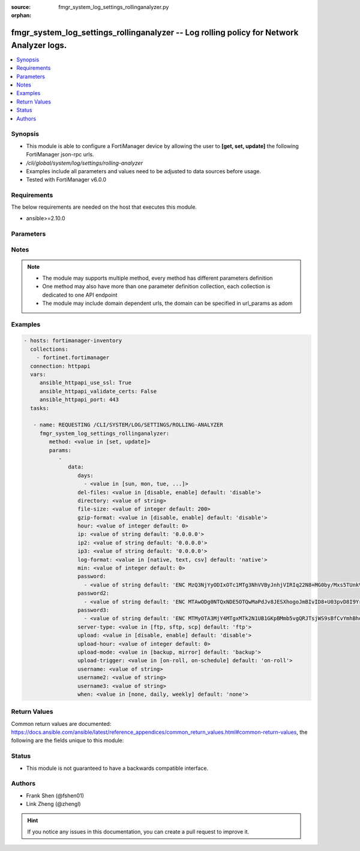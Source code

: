 :source: fmgr_system_log_settings_rollinganalyzer.py

:orphan:

.. _fmgr_system_log_settings_rollinganalyzer:

fmgr_system_log_settings_rollinganalyzer -- Log rolling policy for Network Analyzer logs.
+++++++++++++++++++++++++++++++++++++++++++++++++++++++++++++++++++++++++++++++++++++++++

.. versionadded:: 2.10

.. contents::
   :local:
   :depth: 1


Synopsis
--------

- This module is able to configure a FortiManager device by allowing the user to **[get, set, update]** the following FortiManager json-rpc urls.
- `/cli/global/system/log/settings/rolling-analyzer`
- Examples include all parameters and values need to be adjusted to data sources before usage.
- Tested with FortiManager v6.0.0


Requirements
------------
The below requirements are needed on the host that executes this module.

- ansible>=2.10.0



Parameters
----------

.. raw:: html

 <ul>
 <li><span class="li-head">parameters for method: [get]</span> - Log rolling policy for Network Analyzer logs.</li>
 <ul class="ul-self">
 </ul>
 <li><span class="li-head">parameters for method: [set, update]</span> - Log rolling policy for Network Analyzer logs.</li>
 <ul class="ul-self">
 <li><span class="li-head">data</span> - No description for the parameter <span class="li-normal">type: dict</span> <ul class="ul-self">
 <li><span class="li-head">days</span> - No description for the parameter <span class="li-normal">type: array</span> <ul class="ul-self">
 <li><span class="li-head">{no-name}</span> - No description for the parameter <span class="li-normal">type: str</span>  <span class="li-normal">choices: [sun, mon, tue, wed, thu, fri, sat]</span> </li>
 </ul>
 <li><span class="li-head">del-files</span> - Enable/disable log file deletion after uploading. <span class="li-normal">type: str</span>  <span class="li-normal">choices: [disable, enable]</span>  <span class="li-normal">default: disable</span> </li>
 <li><span class="li-head">directory</span> - Upload server directory, for Unix server, use absolute <span class="li-normal">type: str</span> </li>
 <li><span class="li-head">file-size</span> - Roll log files when they reach this size (MB). <span class="li-normal">type: int</span>  <span class="li-normal">default: 200</span> </li>
 <li><span class="li-head">gzip-format</span> - Enable/disable compression of uploaded log files. <span class="li-normal">type: str</span>  <span class="li-normal">choices: [disable, enable]</span>  <span class="li-normal">default: disable</span> </li>
 <li><span class="li-head">hour</span> - Log files rolling schedule (hour). <span class="li-normal">type: int</span>  <span class="li-normal">default: 0</span> </li>
 <li><span class="li-head">ip</span> - Upload server IP address. <span class="li-normal">type: str</span>  <span class="li-normal">default: 0.0.0.0</span> </li>
 <li><span class="li-head">ip2</span> - Upload server IP2 address. <span class="li-normal">type: str</span>  <span class="li-normal">default: 0.0.0.0</span> </li>
 <li><span class="li-head">ip3</span> - Upload server IP3 address. <span class="li-normal">type: str</span>  <span class="li-normal">default: 0.0.0.0</span> </li>
 <li><span class="li-head">log-format</span> - Format of uploaded log files. <span class="li-normal">type: str</span>  <span class="li-normal">choices: [native, text, csv]</span>  <span class="li-normal">default: native</span> </li>
 <li><span class="li-head">min</span> - Log files rolling schedule (minutes). <span class="li-normal">type: int</span>  <span class="li-normal">default: 0</span> </li>
 <li><span class="li-head">password</span> - No description for the parameter <span class="li-normal">type: array</span> <ul class="ul-self">
 <li><span class="li-head">{no-name}</span> - No description for the parameter <span class="li-normal">type: str</span>  <span class="li-normal">default: ENC MzQ3NjYyODIxOTc1MTg3NhVVByJnhjVIRIq22N8+MG0by/Mxs5TUnkVnhHtwoRdEVnaNNj6P9rGxNsGaBAn2SVhBLt6V9QWnTm1fbC1hAWycBDzkxK37kTzWEwu5NE66yvC4sVh53l+CSOPZabxA2n7XCNB9Kce1X8EeGUr4PqPCtCej</span> </li>
 </ul>
 <li><span class="li-head">password2</span> - No description for the parameter <span class="li-normal">type: array</span> <ul class="ul-self">
 <li><span class="li-head">{no-name}</span> - No description for the parameter <span class="li-normal">type: str</span>  <span class="li-normal">default: ENC MTAwODg0NTQxNDE5OTQwMaPdJv8JESXhogoJmBIvID8+U03pvD8I9Yr/Q1NGxPnlvLKVEOISmJ/IRPZauTQ/oJ5KlJE3LSzrXEOWAhn2mNaoS+nFbu0seQqMEhUdLbx41Q0yi4dCM9n3PF8RETPiFayOQ5sWWPRD7ALjlthRLogqkua5</span> </li>
 </ul>
 <li><span class="li-head">password3</span> - No description for the parameter <span class="li-normal">type: array</span> <ul class="ul-self">
 <li><span class="li-head">{no-name}</span> - No description for the parameter <span class="li-normal">type: str</span>  <span class="li-normal">default: ENC MTMyOTA3MjY4MTgxMTk2N1UB1GKpBMmb5vgQRJTsjWS9sBfCvYmhBhdgf+ipyNKwY43YcyKBx3TaUcf6QLEdeVgFD2ymJHzfX99dusp8IfxNYj7ITnobzP+GcHYMOyPtjtcORJqwHTpEy9rnqCfy6nKz2Sdj1D1SnqOfRhn0R8sonnED</span> </li>
 </ul>
 <li><span class="li-head">server-type</span> - Upload server type. <span class="li-normal">type: str</span>  <span class="li-normal">choices: [ftp, sftp, scp]</span>  <span class="li-normal">default: ftp</span> </li>
 <li><span class="li-head">upload</span> - Enable/disable log file uploads. <span class="li-normal">type: str</span>  <span class="li-normal">choices: [disable, enable]</span>  <span class="li-normal">default: disable</span> </li>
 <li><span class="li-head">upload-hour</span> - Log files upload schedule (hour). <span class="li-normal">type: int</span>  <span class="li-normal">default: 0</span> </li>
 <li><span class="li-head">upload-mode</span> - Upload mode with multiple servers. <span class="li-normal">type: str</span>  <span class="li-normal">choices: [backup, mirror]</span>  <span class="li-normal">default: backup</span> </li>
 <li><span class="li-head">upload-trigger</span> - Event triggering log files upload. <span class="li-normal">type: str</span>  <span class="li-normal">choices: [on-roll, on-schedule]</span>  <span class="li-normal">default: on-roll</span> </li>
 <li><span class="li-head">username</span> - Upload server login username. <span class="li-normal">type: str</span> </li>
 <li><span class="li-head">username2</span> - Upload server login username2. <span class="li-normal">type: str</span> </li>
 <li><span class="li-head">username3</span> - Upload server login username3. <span class="li-normal">type: str</span> </li>
 <li><span class="li-head">when</span> - Roll log files periodically. <span class="li-normal">type: str</span>  <span class="li-normal">choices: [none, daily, weekly]</span>  <span class="li-normal">default: none</span> </li>
 </ul>
 </ul>
 </ul>






Notes
-----
.. note::

   - The module may supports multiple method, every method has different parameters definition

   - One method may also have more than one parameter definition collection, each collection is dedicated to one API endpoint

   - The module may include domain dependent urls, the domain can be specified in url_params as adom

Examples
--------

.. code-block:: yaml+jinja

 - hosts: fortimanager-inventory
   collections:
     - fortinet.fortimanager
   connection: httpapi
   vars:
      ansible_httpapi_use_ssl: True
      ansible_httpapi_validate_certs: False
      ansible_httpapi_port: 443
   tasks:

    - name: REQUESTING /CLI/SYSTEM/LOG/SETTINGS/ROLLING-ANALYZER
      fmgr_system_log_settings_rollinganalyzer:
         method: <value in [set, update]>
         params:
            -
               data:
                  days:
                    - <value in [sun, mon, tue, ...]>
                  del-files: <value in [disable, enable] default: 'disable'>
                  directory: <value of string>
                  file-size: <value of integer default: 200>
                  gzip-format: <value in [disable, enable] default: 'disable'>
                  hour: <value of integer default: 0>
                  ip: <value of string default: '0.0.0.0'>
                  ip2: <value of string default: '0.0.0.0'>
                  ip3: <value of string default: '0.0.0.0'>
                  log-format: <value in [native, text, csv] default: 'native'>
                  min: <value of integer default: 0>
                  password:
                    - <value of string default: 'ENC MzQ3NjYyODIxOTc1MTg3NhVVByJnhjVIRIq22N8+MG0by/Mxs5TUnkVnhHtwoRdEVnaNNj6P...'>
                  password2:
                    - <value of string default: 'ENC MTAwODg0NTQxNDE5OTQwMaPdJv8JESXhogoJmBIvID8+U03pvD8I9Yr/Q1NGxPnlvLKVEOIS...'>
                  password3:
                    - <value of string default: 'ENC MTMyOTA3MjY4MTgxMTk2N1UB1GKpBMmb5vgQRJTsjWS9sBfCvYmhBhdgf+ipyNKwY43YcyKB...'>
                  server-type: <value in [ftp, sftp, scp] default: 'ftp'>
                  upload: <value in [disable, enable] default: 'disable'>
                  upload-hour: <value of integer default: 0>
                  upload-mode: <value in [backup, mirror] default: 'backup'>
                  upload-trigger: <value in [on-roll, on-schedule] default: 'on-roll'>
                  username: <value of string>
                  username2: <value of string>
                  username3: <value of string>
                  when: <value in [none, daily, weekly] default: 'none'>



Return Values
-------------


Common return values are documented: https://docs.ansible.com/ansible/latest/reference_appendices/common_return_values.html#common-return-values, the following are the fields unique to this module:


.. raw:: html

 <ul>
 <li><span class="li-return"> return values for method: [get]</span> </li>
 <ul class="ul-self">
 <li><span class="li-return">data</span>
 - No description for the parameter <span class="li-normal">type: dict</span> <ul class="ul-self">
 <li> <span class="li-return"> days </span> - No description for the parameter <span class="li-normal">type: array</span> <ul class="ul-self">
 <li><span class="li-return">{no-name}</span> - No description for the parameter <span class="li-normal">type: str</span>  </li>
 </ul>
 <li> <span class="li-return"> del-files </span> - Enable/disable log file deletion after uploading. <span class="li-normal">type: str</span>  <span class="li-normal">example: disable</span>  </li>
 <li> <span class="li-return"> directory </span> - Upload server directory, for Unix server, use absolute <span class="li-normal">type: str</span>  </li>
 <li> <span class="li-return"> file-size </span> - Roll log files when they reach this size (MB). <span class="li-normal">type: int</span>  <span class="li-normal">example: 200</span>  </li>
 <li> <span class="li-return"> gzip-format </span> - Enable/disable compression of uploaded log files. <span class="li-normal">type: str</span>  <span class="li-normal">example: disable</span>  </li>
 <li> <span class="li-return"> hour </span> - Log files rolling schedule (hour). <span class="li-normal">type: int</span>  <span class="li-normal">example: 0</span>  </li>
 <li> <span class="li-return"> ip </span> - Upload server IP address. <span class="li-normal">type: str</span>  <span class="li-normal">example: 0.0.0.0</span>  </li>
 <li> <span class="li-return"> ip2 </span> - Upload server IP2 address. <span class="li-normal">type: str</span>  <span class="li-normal">example: 0.0.0.0</span>  </li>
 <li> <span class="li-return"> ip3 </span> - Upload server IP3 address. <span class="li-normal">type: str</span>  <span class="li-normal">example: 0.0.0.0</span>  </li>
 <li> <span class="li-return"> log-format </span> - Format of uploaded log files. <span class="li-normal">type: str</span>  <span class="li-normal">example: native</span>  </li>
 <li> <span class="li-return"> min </span> - Log files rolling schedule (minutes). <span class="li-normal">type: int</span>  <span class="li-normal">example: 0</span>  </li>
 <li> <span class="li-return"> password </span> - No description for the parameter <span class="li-normal">type: array</span> <ul class="ul-self">
 <li><span class="li-return">{no-name}</span> - No description for the parameter <span class="li-normal">type: str</span>  <span class="li-normal">example: ENC MzQ3NjYyODIxOTc1MTg3NhVVByJnhjVIRIq22N8+MG0by/Mxs5TUnkVnhHtwoRdEVnaNNj6P9rGxNsGaBAn2SVhBLt6V9QWnTm1fbC1hAWycBDzkxK37kTzWEwu5NE66yvC4sVh53l+CSOPZabxA2n7XCNB9Kce1X8EeGUr4PqPCtCej</span>  </li>
 </ul>
 <li> <span class="li-return"> password2 </span> - No description for the parameter <span class="li-normal">type: array</span> <ul class="ul-self">
 <li><span class="li-return">{no-name}</span> - No description for the parameter <span class="li-normal">type: str</span>  <span class="li-normal">example: ENC MTAwODg0NTQxNDE5OTQwMaPdJv8JESXhogoJmBIvID8+U03pvD8I9Yr/Q1NGxPnlvLKVEOISmJ/IRPZauTQ/oJ5KlJE3LSzrXEOWAhn2mNaoS+nFbu0seQqMEhUdLbx41Q0yi4dCM9n3PF8RETPiFayOQ5sWWPRD7ALjlthRLogqkua5</span>  </li>
 </ul>
 <li> <span class="li-return"> password3 </span> - No description for the parameter <span class="li-normal">type: array</span> <ul class="ul-self">
 <li><span class="li-return">{no-name}</span> - No description for the parameter <span class="li-normal">type: str</span>  <span class="li-normal">example: ENC MTMyOTA3MjY4MTgxMTk2N1UB1GKpBMmb5vgQRJTsjWS9sBfCvYmhBhdgf+ipyNKwY43YcyKBx3TaUcf6QLEdeVgFD2ymJHzfX99dusp8IfxNYj7ITnobzP+GcHYMOyPtjtcORJqwHTpEy9rnqCfy6nKz2Sdj1D1SnqOfRhn0R8sonnED</span>  </li>
 </ul>
 <li> <span class="li-return"> server-type </span> - Upload server type. <span class="li-normal">type: str</span>  <span class="li-normal">example: ftp</span>  </li>
 <li> <span class="li-return"> upload </span> - Enable/disable log file uploads. <span class="li-normal">type: str</span>  <span class="li-normal">example: disable</span>  </li>
 <li> <span class="li-return"> upload-hour </span> - Log files upload schedule (hour). <span class="li-normal">type: int</span>  <span class="li-normal">example: 0</span>  </li>
 <li> <span class="li-return"> upload-mode </span> - Upload mode with multiple servers. <span class="li-normal">type: str</span>  <span class="li-normal">example: backup</span>  </li>
 <li> <span class="li-return"> upload-trigger </span> - Event triggering log files upload. <span class="li-normal">type: str</span>  <span class="li-normal">example: on-roll</span>  </li>
 <li> <span class="li-return"> username </span> - Upload server login username. <span class="li-normal">type: str</span>  </li>
 <li> <span class="li-return"> username2 </span> - Upload server login username2. <span class="li-normal">type: str</span>  </li>
 <li> <span class="li-return"> username3 </span> - Upload server login username3. <span class="li-normal">type: str</span>  </li>
 <li> <span class="li-return"> when </span> - Roll log files periodically. <span class="li-normal">type: str</span>  <span class="li-normal">example: none</span>  </li>
 </ul>
 <li><span class="li-return">status</span>
 - No description for the parameter <span class="li-normal">type: dict</span> <ul class="ul-self">
 <li> <span class="li-return"> code </span> - No description for the parameter <span class="li-normal">type: int</span>  </li>
 <li> <span class="li-return"> message </span> - No description for the parameter <span class="li-normal">type: str</span>  </li>
 </ul>
 <li><span class="li-return">url</span>
 - No description for the parameter <span class="li-normal">type: str</span>  <span class="li-normal">example: /cli/global/system/log/settings/rolling-analyzer</span>  </li>
 </ul>
 <li><span class="li-return"> return values for method: [set, update]</span> </li>
 <ul class="ul-self">
 <li><span class="li-return">status</span>
 - No description for the parameter <span class="li-normal">type: dict</span> <ul class="ul-self">
 <li> <span class="li-return"> code </span> - No description for the parameter <span class="li-normal">type: int</span>  </li>
 <li> <span class="li-return"> message </span> - No description for the parameter <span class="li-normal">type: str</span>  </li>
 </ul>
 <li><span class="li-return">url</span>
 - No description for the parameter <span class="li-normal">type: str</span>  <span class="li-normal">example: /cli/global/system/log/settings/rolling-analyzer</span>  </li>
 </ul>
 </ul>





Status
------

- This module is not guaranteed to have a backwards compatible interface.


Authors
-------

- Frank Shen (@fshen01)
- Link Zheng (@zhengl)


.. hint::

    If you notice any issues in this documentation, you can create a pull request to improve it.



